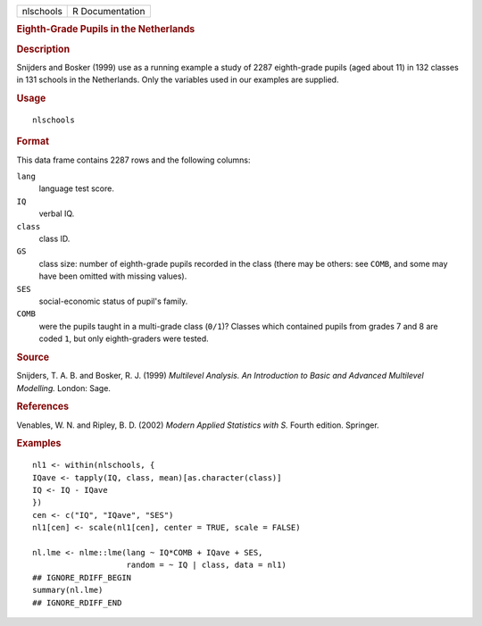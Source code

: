 .. container::

   .. container::

      ========= ===============
      nlschools R Documentation
      ========= ===============

      .. rubric:: Eighth-Grade Pupils in the Netherlands
         :name: eighth-grade-pupils-in-the-netherlands

      .. rubric:: Description
         :name: description

      Snijders and Bosker (1999) use as a running example a study of
      2287 eighth-grade pupils (aged about 11) in 132 classes in 131
      schools in the Netherlands. Only the variables used in our
      examples are supplied.

      .. rubric:: Usage
         :name: usage

      ::

         nlschools

      .. rubric:: Format
         :name: format

      This data frame contains 2287 rows and the following columns:

      ``lang``
         language test score.

      ``IQ``
         verbal IQ.

      ``class``
         class ID.

      ``GS``
         class size: number of eighth-grade pupils recorded in the class
         (there may be others: see ``COMB``, and some may have been
         omitted with missing values).

      ``SES``
         social-economic status of pupil's family.

      ``COMB``
         were the pupils taught in a multi-grade class (``0/1``)?
         Classes which contained pupils from grades 7 and 8 are coded
         ``1``, but only eighth-graders were tested.

      .. rubric:: Source
         :name: source

      Snijders, T. A. B. and Bosker, R. J. (1999) *Multilevel Analysis.
      An Introduction to Basic and Advanced Multilevel Modelling.*
      London: Sage.

      .. rubric:: References
         :name: references

      Venables, W. N. and Ripley, B. D. (2002) *Modern Applied
      Statistics with S.* Fourth edition. Springer.

      .. rubric:: Examples
         :name: examples

      ::

         nl1 <- within(nlschools, {
         IQave <- tapply(IQ, class, mean)[as.character(class)]
         IQ <- IQ - IQave
         })
         cen <- c("IQ", "IQave", "SES")
         nl1[cen] <- scale(nl1[cen], center = TRUE, scale = FALSE)

         nl.lme <- nlme::lme(lang ~ IQ*COMB + IQave + SES,
                             random = ~ IQ | class, data = nl1)
         ## IGNORE_RDIFF_BEGIN
         summary(nl.lme)
         ## IGNORE_RDIFF_END
